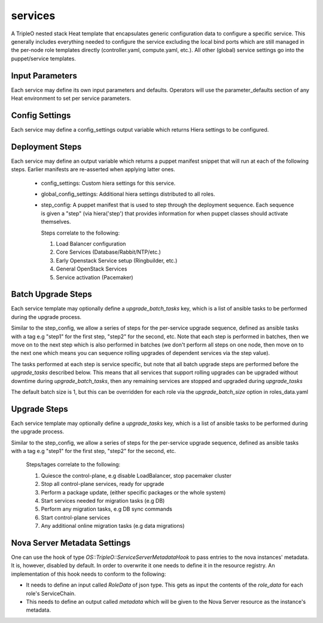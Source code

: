 ========
services
========

A TripleO nested stack Heat template that encapsulates generic configuration
data to configure a specific service. This generally includes everything
needed to configure the service excluding the local bind ports which
are still managed in the per-node role templates directly (controller.yaml,
compute.yaml, etc.). All other (global) service settings go into
the puppet/service templates.

Input Parameters
----------------

Each service may define its own input parameters and defaults.
Operators will use the parameter_defaults section of any Heat
environment to set per service parameters.

Config Settings
---------------

Each service may define a config_settings output variable which returns
Hiera settings to be configured.

Deployment Steps
----------------

Each service may define an output variable which returns a puppet manifest
snippet that will run at each of the following steps. Earlier manifests
are re-asserted when applying latter ones.

 * config_settings: Custom hiera settings for this service.

 * global_config_settings: Additional hiera settings distributed to all roles.

 * step_config: A puppet manifest that is used to step through the deployment
   sequence. Each sequence is given a "step" (via hiera('step') that provides
   information for when puppet classes should activate themselves.

   Steps correlate to the following:

   1) Load Balancer configuration

   2) Core Services (Database/Rabbit/NTP/etc.)

   3) Early Openstack Service setup (Ringbuilder, etc.)

   4) General OpenStack Services

   5) Service activation (Pacemaker)

Batch Upgrade Steps
-------------------

Each service template may optionally define a `upgrade_batch_tasks` key, which
is a list of ansible tasks to be performed during the upgrade process.

Similar to the step_config, we allow a series of steps for the per-service
upgrade sequence, defined as ansible tasks with a tag e.g "step1" for the first
step, "step2" for the second, etc. Note that each step is performed in batches,
then we move on to the next step which is also performed in batches (we don't
perform all steps on one node, then move on to the next one which means you
can sequence rolling upgrades of dependent services via the step value).

The tasks performed at each step is service specific, but note that all batch
upgrade steps are performed before the `upgrade_tasks` described below.  This
means that all services that support rolling upgrades can be upgraded without
downtime during `upgrade_batch_tasks`, then any remaining services are stopped
and upgraded during `upgrade_tasks`

The default batch size is 1, but this can be overridden for each role via the
`upgrade_batch_size` option in roles_data.yaml

Upgrade Steps
-------------

Each service template may optionally define a `upgrade_tasks` key, which is a
list of ansible tasks to be performed during the upgrade process.

Similar to the step_config, we allow a series of steps for the per-service
upgrade sequence, defined as ansible tasks with a tag e.g "step1" for the first
step, "step2" for the second, etc.

   Steps/tages correlate to the following:

   1) Quiesce the control-plane, e.g disable LoadBalancer, stop pacemaker cluster

   2) Stop all control-plane services, ready for upgrade

   3) Perform a package update, (either specific packages or the whole system)

   4) Start services needed for migration tasks (e.g DB)

   5) Perform any migration tasks, e.g DB sync commands

   6) Start control-plane services

   7) Any additional online migration tasks (e.g data migrations)

Nova Server Metadata Settings
-----------------------------

One can use the hook of type `OS::TripleO::ServiceServerMetadataHook` to pass
entries to the nova instances' metadata. It is, however, disabled by default.
In order to overwrite it one needs to define it in the resource registry. An
implementation of this hook needs to conform to the following:

* It needs to define an input called `RoleData` of json type. This gets as
  input the contents of the `role_data` for each role's ServiceChain.

* This needs to define an output called `metadata` which will be given to the
  Nova Server resource as the instance's metadata.
